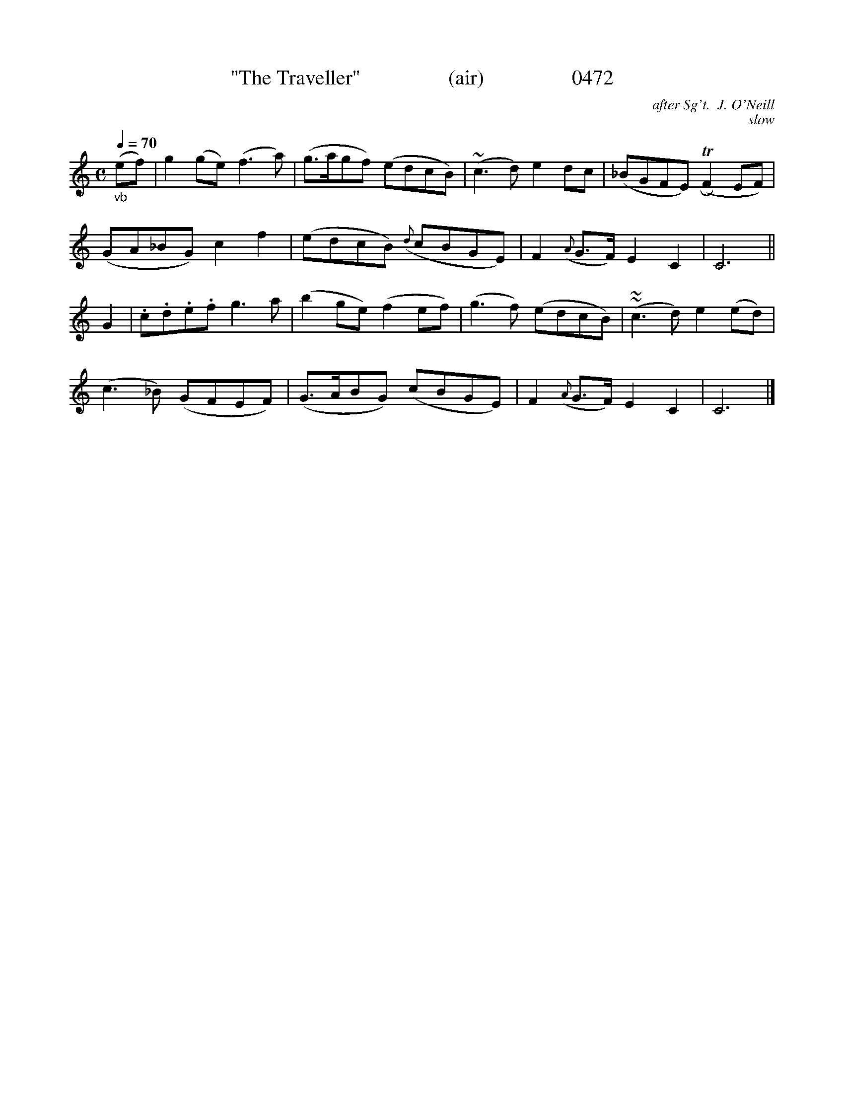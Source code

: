 






X:0472
T:"The Traveller"                 (air)                 0472
C:after Sg't.  J. O'Neill
C:slow
Q:1/4=70
I:abc2nwc
B:O'Neill's Music Of Ireland (The 1850) Lyon & Healy, Chicago, 1903 edition
Z:FROM O'NEILL'S TO NOTEWORTHY, FROM NOTEWORTHY TO ABC, MIDI AND .TXT BY VINCE BRENNAN June 2003 (HTTP://WWW.SOSYOURMOM.COM)
M:C
L:1/8
K:C
"_vb"(ef)|g2(ge) (f3a)|(g3/2a/2gf) (edcB)|(~c3d) e2dc|(_BGFE) (TRF2EF)|
(GA_BG) c2f2|(edcB) ({d}cBGE)|F2({A}G3/2F/2) E2C2|C6||
G2|.c.d.e.f g3a|(b2ge) (f2ef)|(g3f) (edcB)|~(~c3d) e2(ed)|
(c3_B) (GFEF)|(G3/2A/2BG) (cBGE)|F2({A}G3/2F/2) E2C2|C6|]
